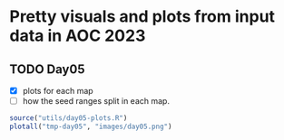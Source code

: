 * Pretty visuals and plots from input data in AOC 2023

** TODO Day05
- [X] plots for each map
- [ ] how the seed ranges split in each map.

#+begin_src R :results value file :exports both
source("utils/day05-plots.R")
plotall("tmp-day05", "images/day05.png")
#+end_src

#+RESULTS:
[[file:images/day05.png]]
